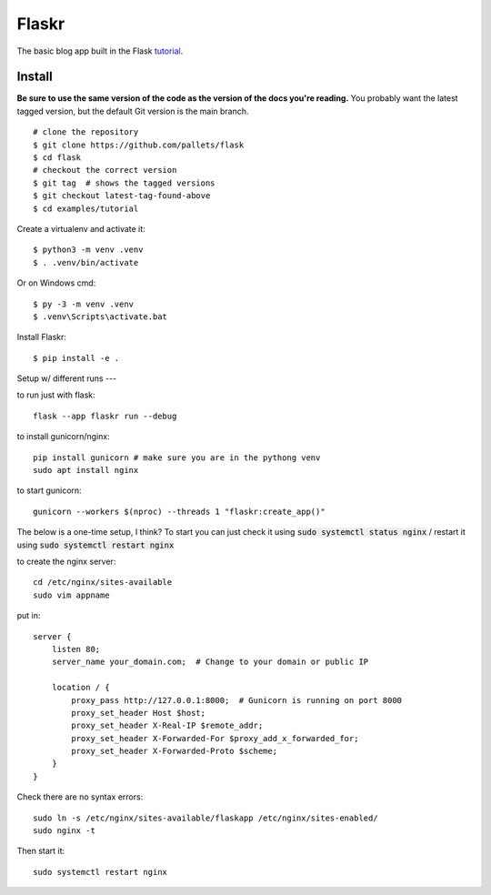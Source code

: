 Flaskr
======

The basic blog app built in the Flask `tutorial`_.

.. _tutorial: https://flask.palletsprojects.com/tutorial/


Install
-------

**Be sure to use the same version of the code as the version of the docs
you're reading.** You probably want the latest tagged version, but the
default Git version is the main branch. ::

    # clone the repository
    $ git clone https://github.com/pallets/flask
    $ cd flask
    # checkout the correct version
    $ git tag  # shows the tagged versions
    $ git checkout latest-tag-found-above
    $ cd examples/tutorial

Create a virtualenv and activate it::

    $ python3 -m venv .venv
    $ . .venv/bin/activate

Or on Windows cmd::

    $ py -3 -m venv .venv
    $ .venv\Scripts\activate.bat

Install Flaskr::

    $ pip install -e .


Setup w/ different runs
---


to run just with flask::

    flask --app flaskr run --debug


to install gunicorn/nginx::
    
    pip install gunicorn # make sure you are in the pythong venv
    sudo apt install nginx

to start gunicorn::

    gunicorn --workers $(nproc) --threads 1 "flaskr:create_app()"


The below is a one-time setup, I think? 
To start you can just check it using :code:`sudo systemctl status nginx` / restart it using :code:`sudo systemctl restart nginx`


to create the nginx server::
    
    cd /etc/nginx/sites-available
    sudo vim appname

put in::
    
    server {
        listen 80;
        server_name your_domain.com;  # Change to your domain or public IP

        location / {
            proxy_pass http://127.0.0.1:8000;  # Gunicorn is running on port 8000
            proxy_set_header Host $host;
            proxy_set_header X-Real-IP $remote_addr;
            proxy_set_header X-Forwarded-For $proxy_add_x_forwarded_for;
            proxy_set_header X-Forwarded-Proto $scheme;
        }
    }

Check there are no syntax errors::

    sudo ln -s /etc/nginx/sites-available/flaskapp /etc/nginx/sites-enabled/
    sudo nginx -t

Then start it::

    sudo systemctl restart nginx


